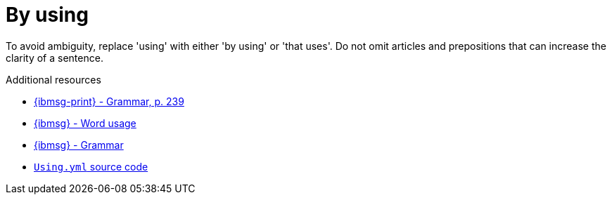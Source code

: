 :navtitle: Using
:keywords: reference, rule, by using
= By using

To avoid ambiguity, replace 'using' with either 'by using' or 'that uses'. Do not omit articles and prepositions that can increase the clarity of a sentence.

.Additional resources

* link:{ibmsg-url-print}[{ibmsg-print} - Grammar, p. 239]
* link:{ibmsg-url}?topic=word-usage#using[{ibmsg} - Word usage]
* link:{ibmsg-url}?topic=medium-global-audiences#grammar[{ibmsg} - Grammar]
* link:{repository-url}blob/main/.vale/styles/RedHat/Using.yml[`Using.yml` source code]

